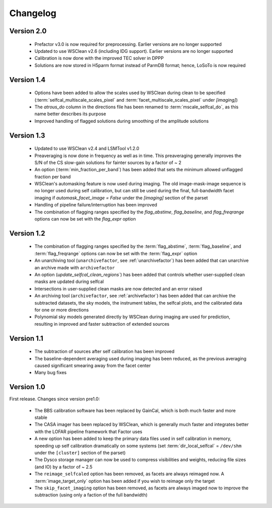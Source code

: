 .. _changelog:

Changelog
=========

Version 2.0
-----------

    * Prefactor v3.0 is now required for preprocessing. Earlier versions are no longer supported
    * Updated to use WSClean v2.6 (including IDG support). Earlier versions are no longer supported
    * Calibration is now done with the improved TEC solver in DPPP
    * Solutions are now stored in H5parm format instead of ParmDB format; hence, LoSoTo is now required


Version 1.4
-----------

    * Options have been added to allow the scales used by WSClean during clean to be specified (:term:`selfcal_multiscale_scales_pixel` and :term:`facet_multiscale_scales_pixel` under `[imaging]`)
    * The `atrous_do` column in the directions file has been renamed to :term:`mscale_selfcal_do`, as this name better describes its purpose
    * Improved handling of flagged solutions during smoothing of the amplitude solutions


Version 1.3
-----------

    * Updated to use WSClean v2.4 and LSMTool v1.2.0
    * Preaveraging is now done in frequency as well as in time. This preaveraging generally improves the S/N of the CS slow-gain solutions for fainter sources by a factor of ~ 2
    * An option (:term:`min_fraction_per_band`) has been added that sets the minimum allowed unflagged fraction per band
    * WSClean's automasking feature is now used during imaging. The old image-mask-image sequence is no longer used during self calibration, but can still be used during the final, full-bandwidth facet imaging if `automask_facet_image = False` under the `[imaging]` section of the parset
    * Handling of pipeline failure/interruption has been improved
    * The combination of flagging ranges specified by the `flag_abstime`, `flag_baseline`, and `flag_freqrange` options can now be set with the `flag_expr` option


Version 1.2
-----------

    * The combination of flagging ranges specified by the :term:`flag_abstime`, :term:`flag_baseline`, and :term:`flag_freqrange` options can now be set with the :term:`flag_expr` option
    * An unarchiving tool (``unarchivefactor``, see :ref:`unarchivefactor`) has been added that can unarchive an archive made with ``archivefactor``
    * An option (`update_selfcal_clean_regions``) has been added that controls whether user-supplied clean masks are updated during selfcal
    * Intersections in user-supplied clean masks are now detected and an error raised
    * An archiving tool (``archivefactor``, see :ref:`archivefactor`) has been added that can archive the subtracted datasets, the sky models, the instrument tables, the selfcal plots, and the calibrated data for one or more directions
    * Polynomial sky models generated directly by WSClean during imaging are used for prediction, resulting in improved and faster subtraction of extended sources


Version 1.1
-----------

    * The subtraction of sources after self calibration has been improved
    * The baseline-dependent averaging used during imaging has been reduced, as the previous averaging caused significant smearing away from the facet center
    * Many bug fixes


Version 1.0
-----------

First release. Changes since version pre1.0:

    * The BBS calibration software has been replaced by GainCal, which is both much faster and more stable
    * The CASA imager has been replaced by WSClean, which is generally much faster and integrates better with the LOFAR pipeline framework that Factor uses
    * A new option has been added to keep the primary data files used in self calibration in memory, speeding up self calibration dramatically on some systems (set :term:`dir_local_selfcal` = ``/dev/shm`` under the ``[cluster]`` section of the parset)
    * The Dysco storage manager can now be used to compress visibilities and weights, reducing file sizes (and IO) by a factor of ~ 2.5
    * The ``reimage_selfcaled`` option has been removed, as facets are always reimaged now. A :term:`image_target_only` option has been added if you wish to reimage only the target
    * The ``skip_facet_imaging`` option has been removed, as facets are always imaged now to improve the subtraction (using only a faction of the full bandwidth)

